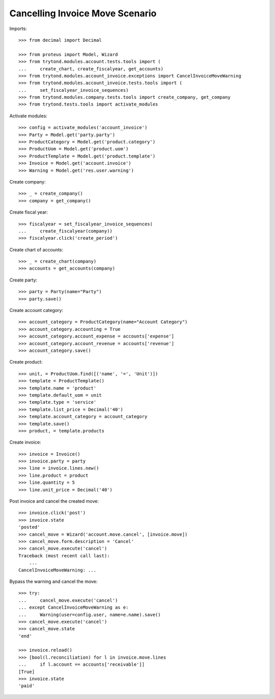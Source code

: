================================
Cancelling Invoice Move Scenario
================================

Imports::

    >>> from decimal import Decimal

    >>> from proteus import Model, Wizard
    >>> from trytond.modules.account.tests.tools import (
    ...     create_chart, create_fiscalyear, get_accounts)
    >>> from trytond.modules.account_invoice.exceptions import CancelInvoiceMoveWarning
    >>> from trytond.modules.account_invoice.tests.tools import (
    ...     set_fiscalyear_invoice_sequences)
    >>> from trytond.modules.company.tests.tools import create_company, get_company
    >>> from trytond.tests.tools import activate_modules

Activate modules::

    >>> config = activate_modules('account_invoice')
    >>> Party = Model.get('party.party')
    >>> ProductCategory = Model.get('product.category')
    >>> ProductUom = Model.get('product.uom')
    >>> ProductTemplate = Model.get('product.template')
    >>> Invoice = Model.get('account.invoice')
    >>> Warning = Model.get('res.user.warning')

Create company::

    >>> _ = create_company()
    >>> company = get_company()

Create fiscal year::

    >>> fiscalyear = set_fiscalyear_invoice_sequences(
    ...     create_fiscalyear(company))
    >>> fiscalyear.click('create_period')

Create chart of accounts::

    >>> _ = create_chart(company)
    >>> accounts = get_accounts(company)

Create party::

    >>> party = Party(name="Party")
    >>> party.save()

Create account category::

    >>> account_category = ProductCategory(name="Account Category")
    >>> account_category.accounting = True
    >>> account_category.account_expense = accounts['expense']
    >>> account_category.account_revenue = accounts['revenue']
    >>> account_category.save()

Create product::

    >>> unit, = ProductUom.find([('name', '=', 'Unit')])
    >>> template = ProductTemplate()
    >>> template.name = 'product'
    >>> template.default_uom = unit
    >>> template.type = 'service'
    >>> template.list_price = Decimal('40')
    >>> template.account_category = account_category
    >>> template.save()
    >>> product, = template.products

Create invoice::

    >>> invoice = Invoice()
    >>> invoice.party = party
    >>> line = invoice.lines.new()
    >>> line.product = product
    >>> line.quantity = 5
    >>> line.unit_price = Decimal('40')

Post invoice and cancel the created move::

    >>> invoice.click('post')
    >>> invoice.state
    'posted'
    >>> cancel_move = Wizard('account.move.cancel', [invoice.move])
    >>> cancel_move.form.description = 'Cancel'
    >>> cancel_move.execute('cancel')
    Traceback (most recent call last):
        ...
    CancelInvoiceMoveWarning: ...

Bypass the warning and cancel the move::

    >>> try:
    ...     cancel_move.execute('cancel')
    ... except CancelInvoiceMoveWarning as e:
    ...     Warning(user=config.user, name=e.name).save()
    >>> cancel_move.execute('cancel')
    >>> cancel_move.state
    'end'

    >>> invoice.reload()
    >>> [bool(l.reconciliation) for l in invoice.move.lines
    ...     if l.account == accounts['receivable']]
    [True]
    >>> invoice.state
    'paid'
